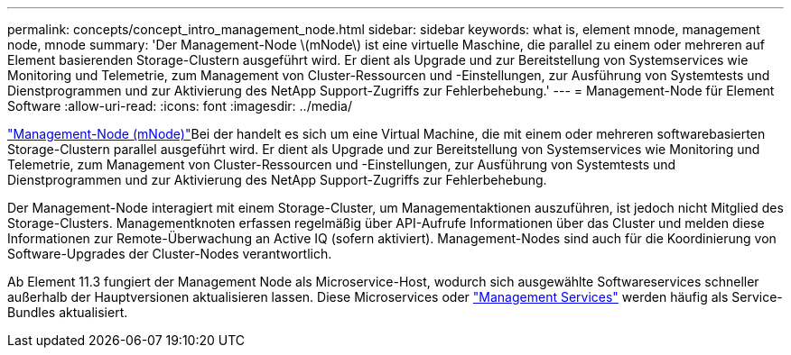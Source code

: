 ---
permalink: concepts/concept_intro_management_node.html 
sidebar: sidebar 
keywords: what is, element mnode, management node, mnode 
summary: 'Der Management-Node \(mNode\) ist eine virtuelle Maschine, die parallel zu einem oder mehreren auf Element basierenden Storage-Clustern ausgeführt wird. Er dient als Upgrade und zur Bereitstellung von Systemservices wie Monitoring und Telemetrie, zum Management von Cluster-Ressourcen und -Einstellungen, zur Ausführung von Systemtests und Dienstprogrammen und zur Aktivierung des NetApp Support-Zugriffs zur Fehlerbehebung.' 
---
= Management-Node für Element Software
:allow-uri-read: 
:icons: font
:imagesdir: ../media/


[role="lead"]
link:../mnode/task_mnode_work_overview.html["Management-Node (mNode)"]Bei der handelt es sich um eine Virtual Machine, die mit einem oder mehreren softwarebasierten Storage-Clustern parallel ausgeführt wird. Er dient als Upgrade und zur Bereitstellung von Systemservices wie Monitoring und Telemetrie, zum Management von Cluster-Ressourcen und -Einstellungen, zur Ausführung von Systemtests und Dienstprogrammen und zur Aktivierung des NetApp Support-Zugriffs zur Fehlerbehebung.

Der Management-Node interagiert mit einem Storage-Cluster, um Managementaktionen auszuführen, ist jedoch nicht Mitglied des Storage-Clusters. Managementknoten erfassen regelmäßig über API-Aufrufe Informationen über das Cluster und melden diese Informationen zur Remote-Überwachung an Active IQ (sofern aktiviert). Management-Nodes sind auch für die Koordinierung von Software-Upgrades der Cluster-Nodes verantwortlich.

Ab Element 11.3 fungiert der Management Node als Microservice-Host, wodurch sich ausgewählte Softwareservices schneller außerhalb der Hauptversionen aktualisieren lassen. Diese Microservices oder link:../concepts/concept_intro_management_services_for_afa.html["Management Services"] werden häufig als Service-Bundles aktualisiert.
